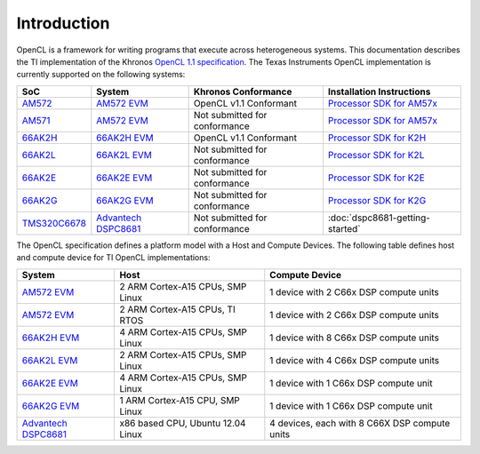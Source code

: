 ************
Introduction
************


OpenCL is a framework for writing programs that execute across heterogeneous
systems. This documentation describes the TI implementation of the 
Khronos `OpenCL 1.1 specification`_. The Texas Instruments OpenCL implementation is currently supported on the following systems:

============= =============================== ============================== =========================
SoC           System                          Khronos Conformance            Installation Instructions
============= =============================== ============================== =========================
AM572_         `AM572 EVM`_                   OpenCL v1.1 Conformant         `Processor SDK for AM57x`_
AM571_         `AM572 EVM`_                   Not submitted for conformance  `Processor SDK for AM57x`_
66AK2H_       `66AK2H EVM`_                   OpenCL v1.1 Conformant         `Processor SDK for K2H`_
66AK2L_       `66AK2L EVM`_                   Not submitted for conformance  `Processor SDK for K2L`_
66AK2E_       `66AK2E EVM`_                   Not submitted for conformance  `Processor SDK for K2E`_
66AK2G_       `66AK2G EVM`_                   Not submitted for conformance  `Processor SDK for K2G`_
TMS320C6678_  `Advantech DSPC8681`_           Not submitted for conformance  :doc:`dspc8681-getting-started`
============= =============================== ============================== =========================


The OpenCL specification defines a platform model with a Host and
Compute Devices. The following table defines host and compute device for
TI OpenCL implementations:

===================== ========================================= =============================================
System                Host                                      Compute Device
===================== ========================================= =============================================
`AM572 EVM`_          2 ARM Cortex-A15 CPUs, SMP Linux          1 device with 2 C66x DSP compute units
`AM572 EVM`_          2 ARM Cortex-A15 CPUs, TI RTOS            1 device with 2 C66x DSP compute units
`66AK2H EVM`_         4 ARM Cortex-A15 CPUs, SMP Linux          1 device with 8 C66x DSP compute units
`66AK2L EVM`_         2 ARM Cortex-A15 CPUs, SMP Linux          1 device with 4 C66x DSP compute units
`66AK2E EVM`_         4 ARM Cortex-A15 CPUs, SMP Linux          1 device with 1 C66x DSP compute unit
`66AK2G EVM`_         1 ARM Cortex-A15 CPU, SMP Linux           1 device with 1 C66x DSP compute unit
`Advantech DSPC8681`_ x86 based CPU, Ubuntu 12.04 Linux         4 devices, each with 8 C66X DSP compute units
===================== ========================================= =============================================


.. _Advantech DSPC8681: http://www2.advantech.com/products/HALF-LENGTH_PCIE_CARD1/DSP-8681/mod_1404A7C7-3680-4BA8-ABDB-0D218FFECA36.aspx
.. _66AK2H:             http://www.ti.com/product/66ak2h14
.. _66AK2L:             http://www.ti.com/product/66ak2l06
.. _66AK2E:             http://www.ti.com/product/66ak2e05
.. _66AK2G:             http://www.ti.com/product/66ak2g02
.. _66AK2H EVM:         http://www.ti.com/tool/EVMK2H
.. _66AK2L EVM:         http://www.ti.com/tool/XEVMK2LX
.. _66AK2E EVM:         http://www.ti.com/tool/XEVMK2EX
.. _66AK2G EVM:         http://www.ti.com/tool/EVMK2G
.. _HP m800 Moonshot:   http://www8.hp.com/us/en/products/moonshot-systems/product-detail.html?oid=6532018
.. _TMS320C6678:        http://www.ti.com/product/tms320c6678
.. _MCSDK-HPC for EVM:  http://processors.wiki.ti.com/index.php/MCSDK_HPC_3.x_Getting_Started_Guide
.. _MCSDK-HPC for m800: http://processors.wiki.ti.com/index.php/MCSDK_HPC_3.x_Getting_Started_Guide_for_HP_ProLiant_m800
.. _OpenCL 1.1 specification: https://www.khronos.org/registry/cl/specs/opencl-1.1.pdf
.. _AM572:              http://www.ti.com/product/AM5728
.. _AM571:              http://www.ti.com/product/AM5718
.. _AM572 EVM:          http://www.ti.com/tool/tmdsevm572x
.. _Processor SDK for AM57x:          http://www.ti.com/tool/processor-sdk-am57x
.. _Processor SDK for K2H:            http://www.ti.com/tool/processor-sdk-k2h
.. _Processor SDK for K2L:            http://www.ti.com/tool/processor-sdk-k2l
.. _Processor SDK for K2E:            http://www.ti.com/tool/processor-sdk-k2e
.. _Processor SDK for K2G:            http://www.ti.com/tool/processor-sdk-k2g
.. _Processor SDK:  http://www.ti.com/lsds/ti/tools-software/processor_sw.page
